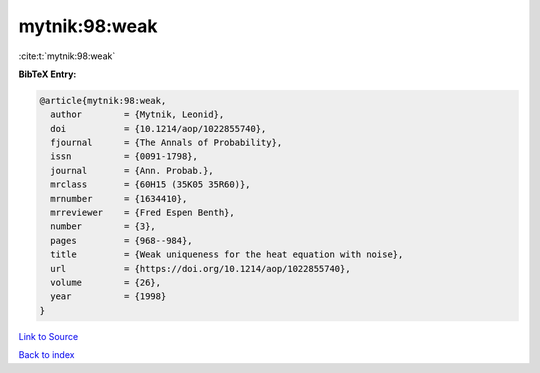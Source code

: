mytnik:98:weak
==============

:cite:t:`mytnik:98:weak`

**BibTeX Entry:**

.. code-block:: bibtex

   @article{mytnik:98:weak,
     author        = {Mytnik, Leonid},
     doi           = {10.1214/aop/1022855740},
     fjournal      = {The Annals of Probability},
     issn          = {0091-1798},
     journal       = {Ann. Probab.},
     mrclass       = {60H15 (35K05 35R60)},
     mrnumber      = {1634410},
     mrreviewer    = {Fred Espen Benth},
     number        = {3},
     pages         = {968--984},
     title         = {Weak uniqueness for the heat equation with noise},
     url           = {https://doi.org/10.1214/aop/1022855740},
     volume        = {26},
     year          = {1998}
   }

`Link to Source <https://doi.org/10.1214/aop/1022855740},>`_


`Back to index <../By-Cite-Keys.html>`_
